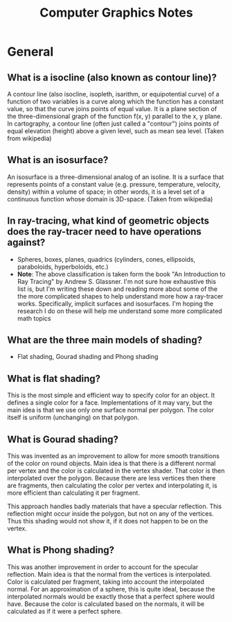 #+TITLE: Computer Graphics Notes
* General
** What is a isocline (also known as contour line)?
   A contour line (also isocline, isopleth, isarithm, or equipotential curve) of a function of two variables is a curve along which the function has a constant value, so that the curve joins points of equal value. It is a plane section of the three-dimensional graph of the function f(x, y) parallel to the x, y plane. In cartography, a contour line (often just called a "contour") joins points of equal elevation (height) above a given level, such as mean sea level. (Taken from wikipedia)
** What is an isosurface? 
   An isosurface is a three-dimensional analog of an isoline. It is a surface that represents points of a constant value (e.g. pressure, temperature, velocity, density) within a volume of space; in other words, it is a level set of a continuous function whose domain is 3D-space. (Taken from wikipedia)
** In ray-tracing, what kind of geometric objects does the ray-tracer need to have operations against?
- Spheres, boxes, planes, quadrics (cylinders, cones, ellipsoids, paraboloids, hyperboloids, etc.)
- *Note*: The above classification is taken form the book "An Introduction to Ray Tracing" by Andrew S. Glassner. I'm not sure how exhaustive this list is, but I'm writing these down and reading more about some of the the more complicated shapes to help understand more how a ray-tracer works. Specifically, implicit surfaces and isosurfaces. I'm hoping the research I do on these will help me understand some more complicated math topics
** What are the three main models of shading?
   - Flat shading, Gourad shading and Phong shading
** What is flat shading?
   This is the most simple and efficient way to specify color for an object. It defines a single color for a face. Implementations of it may vary, but the main idea is that we use only one surface normal per polygon. The color itself is uniform (unchanging) on that polygon.
** What is Gourad shading?
   This was invented as an improvement to allow for more smooth transitions of the color on round objects. Main idea is that there is a different normal per vertex and the color is calculated in the vertex shader. That color is then interpolated over the polygon. Because there are less vertices then there are fragments, then calculating the color per vertex and interpolating it, is more efficient than calculating it per fragment.

   This approach handles badly materials that have a specular reflection. This reflection might occur inside the polygon, but not on any of the vertices. Thus this shading would not show it, if it does not happen to be on the vertex.
** What is Phong shading?
   This was another improvement in order to account for the specular reflection. Main idea is that the normal from the vertices is interpolated. Color is calculated per fragment, taking into account the interpolated normal. For an approximation of a sphere, this is quite ideal, because the interpolated normals would be exactly those that a perfect sphere would have. Because the color is calculated based on the normals, it will be calculated as if it were a perfect sphere.
